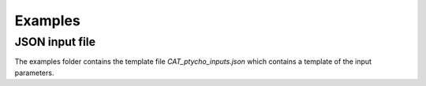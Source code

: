 Examples
========

****************
JSON input file
****************

The examples folder contains the template file `CAT_ptycho_inputs.json` which contains a template of the input parameters.

